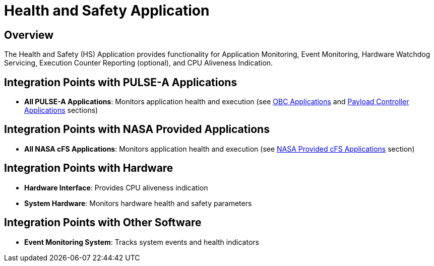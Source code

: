 = Health and Safety Application

== Overview

The Health and Safety (HS) Application provides functionality for Application Monitoring, Event Monitoring, Hardware Watchdog Servicing, Execution Counter Reporting (optional), and CPU Aliveness Indication.

== Integration Points with PULSE-A Applications

* **All PULSE-A Applications**: Monitors application health and execution (see xref:index.adoc#obc-applications[OBC Applications] and xref:index.adoc#payload-controller-applications[Payload Controller Applications] sections)

== Integration Points with NASA Provided Applications

* **All NASA cFS Applications**: Monitors application health and execution (see xref:index.adoc#nasa-provided-cfs-applications[NASA Provided cFS Applications] section)

== Integration Points with Hardware

* **Hardware Interface**: Provides CPU aliveness indication
* **System Hardware**: Monitors hardware health and safety parameters

== Integration Points with Other Software

* **Event Monitoring System**: Tracks system events and health indicators 